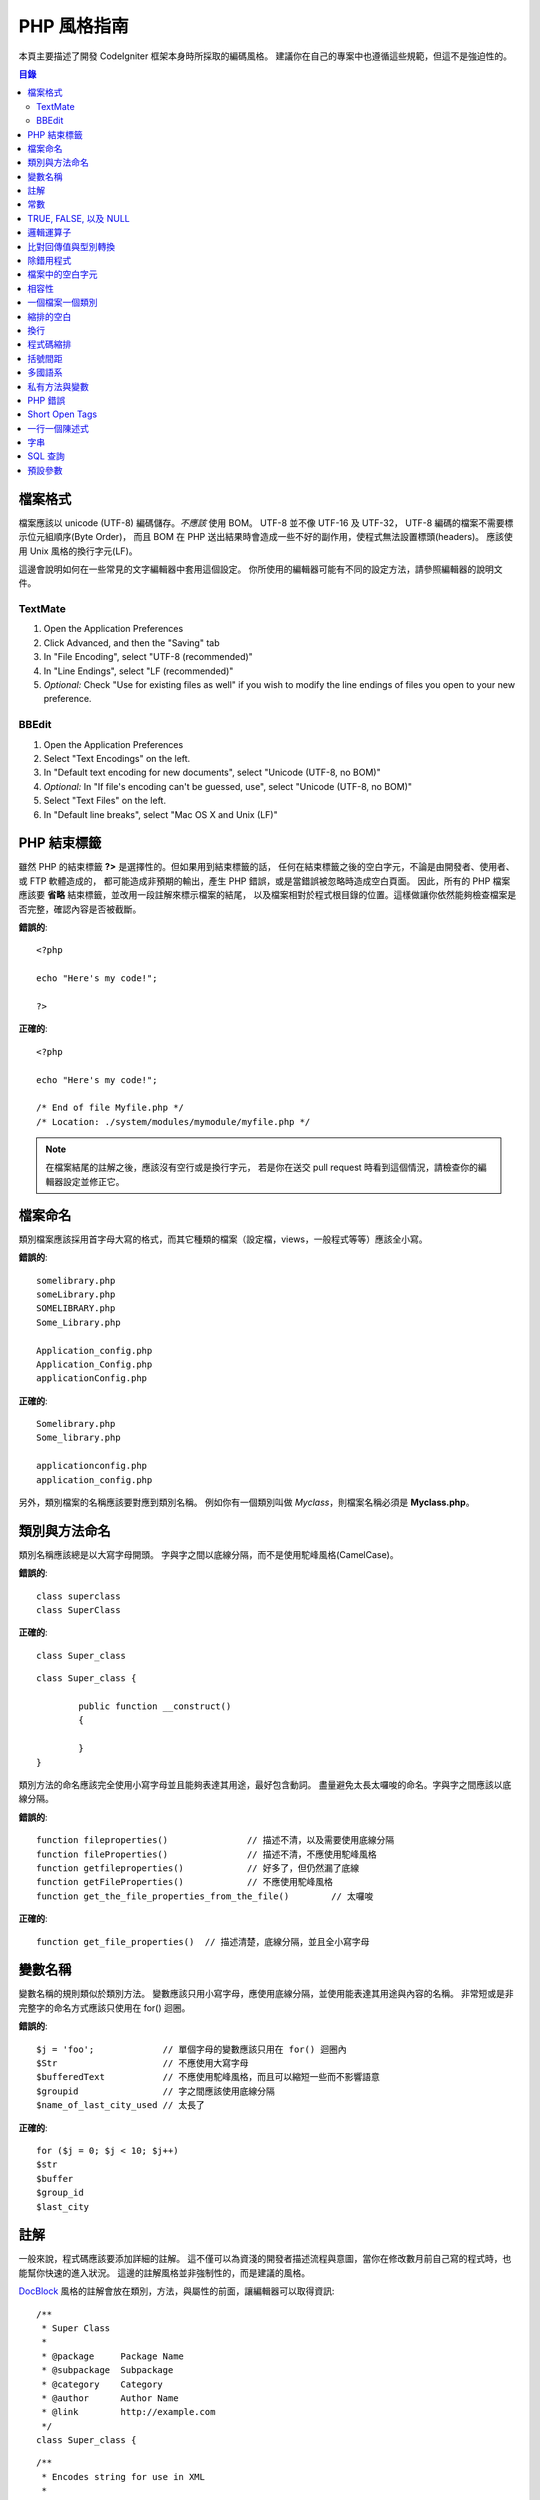 ###############
PHP 風格指南
###############


本頁主要描述了開發 CodeIgniter 框架本身時所採取的編碼風格。
建議你在自己的專案中也遵循這些規範，但這不是強迫性的。

.. contents:: 目錄

檔案格式
===========

檔案應該以 unicode (UTF-8) 編碼儲存。*不應該* 使用 BOM。
UTF-8 並不像 UTF-16 及 UTF-32， UTF-8 編碼的檔案不需要標示位元組順序(Byte Order)，
而且 BOM 在 PHP 送出結果時會造成一些不好的副作用，使程式無法設置標頭(headers)。
應該使用 Unix 風格的換行字元(LF)。

這邊會說明如何在一些常見的文字編輯器中套用這個設定。
你所使用的編輯器可能有不同的設定方法，請參照編輯器的說明文件。

TextMate
''''''''

#. Open the Application Preferences
#. Click Advanced, and then the "Saving" tab
#. In "File Encoding", select "UTF-8 (recommended)"
#. In "Line Endings", select "LF (recommended)"
#. *Optional:* Check "Use for existing files as well" if you wish to
   modify the line endings of files you open to your new preference.

BBEdit
''''''

#. Open the Application Preferences
#. Select "Text Encodings" on the left.
#. In "Default text encoding for new documents", select "Unicode (UTF-8,
   no BOM)"
#. *Optional:* In "If file's encoding can't be guessed, use", select
   "Unicode (UTF-8, no BOM)"
#. Select "Text Files" on the left.
#. In "Default line breaks", select "Mac OS X and Unix (LF)"

PHP 結束標籤
===============

雖然 PHP 的結束標籤 **?>** 是選擇性的。但如果用到結束標籤的話，
任何在結束標籤之後的空白字元，不論是由開發者、使用者、或 FTP 軟體造成的，
都可能造成非預期的輸出，產生 PHP 錯誤，或是當錯誤被忽略時造成空白頁面。
因此，所有的 PHP 檔案應該要 **省略** 結束標籤，並改用一段註解來標示檔案的結尾，
以及檔案相對於程式根目錄的位置。這樣做讓你依然能夠檢查檔案是否完整，確認內容是否被截斷。

**錯誤的**::

	<?php

	echo "Here's my code!";

	?>

**正確的**::

	<?php

	echo "Here's my code!";

	/* End of file Myfile.php */
	/* Location: ./system/modules/mymodule/myfile.php */

.. note:: 在檔案結尾的註解之後，應該沒有空行或是換行字元，
	若是你在送交 pull request 時看到這個情況，請檢查你的編輯器設定並修正它。

檔案命名
===========

類別檔案應該採用首字母大寫的格式，而其它種類的檔案（設定檔，views，一般程式等等）應該全小寫。

**錯誤的**::

	somelibrary.php
	someLibrary.php
	SOMELIBRARY.php
	Some_Library.php

	Application_config.php
	Application_Config.php
	applicationConfig.php

**正確的**::

	Somelibrary.php
	Some_library.php

	applicationconfig.php
	application_config.php

另外，類別檔案的名稱應該要對應到類別名稱。
例如你有一個類別叫做 `Myclass`，則檔案名稱必須是 **Myclass.php**。

類別與方法命名
=======================

類別名稱應該總是以大寫字母開頭。
字與字之間以底線分隔，而不是使用駝峰風格(CamelCase)。

**錯誤的**::

	class superclass
	class SuperClass

**正確的**::

	class Super_class

::

	class Super_class {

		public function __construct()
		{

		}
	}

類別方法的命名應該完全使用小寫字母並且能夠表達其用途，最好包含動詞。
盡量避免太長太囉唆的命名。字與字之間應該以底線分隔。

**錯誤的**::

	function fileproperties()		// 描述不清，以及需要使用底線分隔
	function fileProperties()		// 描述不清，不應使用駝峰風格
	function getfileproperties()		// 好多了，但仍然漏了底線
	function getFileProperties()		// 不應使用駝峰風格
	function get_the_file_properties_from_the_file()	// 太囉唆

**正確的**::

	function get_file_properties()	// 描述清楚，底線分隔，並且全小寫字母

變數名稱
==============

變數名稱的規則類似於類別方法。
變數應該只用小寫字母，應使用底線分隔，並使用能表達其用途與內容的名稱。
非常短或是非完整字的命名方式應該只使用在 for() 迴圈。

**錯誤的**::

	$j = 'foo';		// 單個字母的變數應該只用在 for() 迴圈內
	$Str			// 不應使用大寫字母
	$bufferedText		// 不應使用駝峰風格，而且可以縮短一些而不影響語意
	$groupid		// 字之間應該使用底線分隔
	$name_of_last_city_used	// 太長了

**正確的**::

	for ($j = 0; $j < 10; $j++)
	$str
	$buffer
	$group_id
	$last_city

註解
==========

一般來說，程式碼應該要添加詳細的註解。
這不僅可以為資淺的開發者描述流程與意圖，當你在修改數月前自己寫的程式時，也能幫你快速的進入狀況。
這邊的註解風格並非強制性的，而是建議的風格。

`DocBlock <http://manual.phpdoc.org/HTMLSmartyConverter/HandS/phpDocumentor/tutorial_phpDocumentor.howto.pkg.html#basics.docblock>`_
風格的註解會放在類別，方法，與屬性的前面，讓編輯器可以取得資訊::

	/**
	 * Super Class
	 *
	 * @package	Package Name
	 * @subpackage	Subpackage
	 * @category	Category
	 * @author	Author Name
	 * @link	http://example.com
	 */
	class Super_class {

::

	/**
	 * Encodes string for use in XML
	 *
	 * @param	string	$str	Input string
	 * @return	string
	 */
	function xml_encode($str)

::

	/**
	 * Data for class manipulation
	 *
	 * @var	array
	 */
	public $data = array();

在程式中使用單行註解，在大塊的註解與程式中間留下一個空行。

::

	// break up the string by newlines
	$parts = explode("\n", $str);

	// A longer comment that needs to give greater detail on what is
	// occurring and why can use multiple single-line comments.  Try to
	// keep the width reasonable, around 70 characters is the easiest to
	// read.  Don't hesitate to link to permanent external resources
	// that may provide greater detail:
	//
	// http://example.com/information_about_something/in_particular/

	$parts = $this->foo($parts);

常數
=========

常數遵循與變數相同的規則，但常數應該永遠使用全大寫字母。
*在適當的時候永遠使用 CodeIgniter 常數，例如 SLASH, LD, RD, PATH_CACHE 等等*

**錯誤的**::

	myConstant	// 缺少底線分隔，以及沒有全部大寫
	N		// 不應使用單個字母的常數
	S_C_VER		// 不具有描述能力的名稱
	$str = str_replace('{foo}', 'bar', $str);	// 應該使用 LD 與 RD 常數

**正確的**::

	MY_CONSTANT
	NEWLINE
	SUPER_CLASS_VERSION
	$str = str_replace(LD.'foo'.RD, 'bar', $str);

TRUE, FALSE, 以及 NULL
=====================

**TRUE**, **FALSE**, 以及 **NULL** 關鍵字應該永遠使用大寫字母。

**錯誤的**::

	if ($foo == true)
	$bar = false;
	function foo($bar = null)

**正確的**::

	if ($foo == TRUE)
	$bar = FALSE;
	function foo($bar = NULL)

邏輯運算子
=================

不建議使用 ``||`` 運算子，因在某些裝置上辨識度低（例如看起來像數字 11）。
``&&`` 比 ``AND`` 為佳，但兩者皆可接受。
``!`` 前後都應該加上空白字元。

**錯誤的**::

	if ($foo || $bar)
	if ($foo AND $bar)  // OK 但是不建議用在一般語法高亮編輯器
	if (!$foo)
	if (! is_array($foo))

**正確的**::

	if ($foo OR $bar)
	if ($foo && $bar) // 推薦作法
	if ( ! $foo)
	if ( ! is_array($foo))


比對回傳值與型別轉換
=======================================

一些 PHP 函式在失敗時回傳 FALSE，但也可能在成功時回傳 "" 或 0，這些值在鬆散比對時也會被當成 FALSE。
當回傳值使用在條件判斷時應該明確的比對變數型別，以確定回傳值確實是所預期的，
而不是在鬆散比對時被型別轉換成相同的值。

在檢查回傳值與使用變數時都嚴格的檢查。
必要時使用 **===** 與 **!==**。

**錯誤的**::

	// 如果 'foo' 位於字串的開頭， strpos 將會回傳 0，
	// 將會造成此條件判斷式被判斷為 TRUE
	if (strpos($str, 'foo') == FALSE)

**正確的**::

	if (strpos($str, 'foo') === FALSE)

**錯誤的**::

	function build_string($str = "")
	{
		if ($str == "")	// 如果參數傳入的是 FALSE 或是 0 會怎樣？
		{

		}
	}

**正確的**::

	function build_string($str = "")
	{
		if ($str === "")
		{

		}
	}


可以參考 `typecasting <http://php.net/manual/en/language.types.type-juggling.php#language.types.typecasting>`_，
來獲得更多資訊。
型別轉換有許多用途，例如當轉換一個變數為字串時，NULL 以及布林 FALSE 會變成空字串，0（以及其它數字）會變成數字字串，
還有布林 TRUE 會變成 "1"::

	$str = (string) $str; // 將 $str 轉型為字串

除錯用程式
==============

不要在送交程式碼時留下除錯用程式，即使是註解掉的。
一些像是 ``var_dump()``, ``print_r()``, ``die()``/``exit()`` 之類的不應該包含在你的程式碼內，除非有除錯以外的用途。

檔案中的空白字元
===================

在 PHP 開始標籤前面，以及結束標籤後面都不應該有空白字元。
由於輸出是被暫存的，在 CodeIgniter 真正開始輸出內容前，空白字元會讓輸出提早開始，
這會造成錯誤，並且使 CodeIgniter 無法送出正確的標頭(headers)。

相容性
=============

CodeIgniter 建議 PHP 5.6 或是更新的版本，最低需求是 PHP 5.3.7。你的程式碼也必須相容這個最低需求，提供合適的備案，
或是做成選擇性啟用的功能。

另外，不要使用會用到非預設函式庫的 PHP 函式，除非你的程式碼在函式庫不存在時能提供替代方法。

一個檔案一個類別
==================

將每個類別放在各自的檔案中，除非這些類別是 *極度相關的* 。
CodeIgniter 裡一個檔案含有多個類別的例子是 Xmlrpc 函式庫檔案。

縮排的空白
==========

在你的程式碼中使用 tab 作為縮排空白，而不是空白字元。
這看起來是個小事，但使用 tab 來取代空白字元允許其它開發者使用他們喜好的縮排等級來閱讀你的程式碼，
並且可以在他們使用的軟體中調整。
另外還有一個好處，使用一個 tab 至少能取代四個空白字元，因此原始碼檔案會更小。

換行
===========

檔案必須儲存為 Unix 換行字元。
這規則比較偏向於 Windows 使用者，總之確認你的編輯器用的是 Unix 換行字元。

程式碼縮排
==============

除了類別宣告以外，使用 Allman style 的縮排。
大括號永遠自己放在一行，並且與其所屬的控制陳述式有相同的縮排。

**錯誤的**::

	function foo($bar) {
		// ...
	}

	foreach ($arr as $key => $val) {
		// ...
	}

	if ($foo == $bar) {
		// ...
	} else {
		// ...
	}

	for ($i = 0; $i < 10; $i++)
		{
		for ($j = 0; $j < 10; $j++)
			{
			// ...
			}
		}

	try {
		// ...
	}
	catch() {
		// ...
	}

**正確的**::

	function foo($bar)
	{
		// ...
	}

	foreach ($arr as $key => $val)
	{
		// ...
	}

	if ($foo == $bar)
	{
		// ...
	}
	else
	{
		// ...
	}

	for ($i = 0; $i < 10; $i++)
	{
		for ($j = 0; $j < 10; $j++)
		{
			// ...
		}
	}

	try
	{
		// ...
	}
	catch()
	{
		// ...
	}

括號間距
===============================

一般來說，括號不應該有額外的空白。
但是在一些需要括號來接受參數的控制結構（declare, do-while,
elseif, for, foreach, if, switch, while）後面應該永遠加上空白，以便與函式區隔，並增加可讀性。

**錯誤的**::

	$arr[ $foo ] = 'foo';

**正確的**::

	$arr[$foo] = 'foo'; // 陣列鍵值兩旁不用空白

**錯誤的**::

	function foo ( $bar )
	{

	}

**正確的**::

	function foo($bar) // 宣告函式時括號周圍不用空白
	{

	}

**錯誤的**::

	foreach( $query->result() as $row )

**正確的**::

	foreach ($query->result() as $row) // 控制結構後面加上一個空白，但不用加在括號內側

多國語系
==============

CodeIgniter 函式庫應該盡可能的利用對應的語系檔案。

**錯誤的**::

	return "Invalid Selection";

**正確的**::

	return $this->lang->line('invalid_selection');

私有方法與變數
=============================

只有在內部使用的方法與變數，例如你的 public 方法用到的工具及幫助函式，應該以底線開頭。

::

	public function convert_text()
	private function _convert_text()

PHP 錯誤
==========

程式碼不應該丟出任何錯誤，並且不能藉由隱藏警告與提醒來達成這個目標。
用到不是自己所建立的變數時（例如 ``$_POST`` 的鍵值），永遠先用 ``isset()`` 檢查後才使用。

確保你的開發環境中為每個使用者都啟用了錯誤回報，以及 display_errors 在 PHP 環境中有啟用。
你可以這樣子檢查::

	if (ini_get('display_errors') == 1)
	{
		exit "Enabled";
	}

在某些伺服器 *display_errors* 被停用了，而你沒有辦法修改 php.ini，那麼你通常可以這樣啟用::

	ini_set('display_errors', 1);

.. note:: 在執行時期使用 ``ini_set()`` 設置 `display_errors
	<http://php.net/manual/en/errorfunc.configuration.php#ini.display-errors>`_
	並不等同於在 PHP 環境中啟用。也就是說若程式發生重大錯誤，將不會有任何作用。

Short Open Tags
===============

永遠使用完整的 PHP 起始標籤，以免伺服器並沒有啟用 *short_open_tag*。

**錯誤的**::

	<? echo $foo; ?>

	<?=$foo?>

**正確的**::

	<?php echo $foo; ?>

.. note:: 自 PHP 5.4 起，永遠可以使用 **<?=** 標籤

一行一個陳述式
======================

永遠不要將多行陳述式合併為一行。

**錯誤的**::

	$foo = 'this'; $bar = 'that'; $bat = str_replace($foo, $bar, $bag);

**正確的**::

	$foo = 'this';
	$bar = 'that';
	$bat = str_replace($foo, $bar, $bag);

字串
=======

永遠使用單引號字串，除非你需要解析變數。
當你需要解析變數時，永遠使用大括號來避免變數名稱解析錯誤。
若是字串中包含了單引號，你也可以使用雙引號來避免使用跳脫字元。

**錯誤的**::

	"My String"					// 沒用到變數解析，使用雙引號沒有特別用處
	"My string $foo"				// 需要加上大括號
	'SELECT foo FROM bar WHERE baz = \'bag\''	// 醜死了

**正確的**::

	'My String'
	"My string {$foo}"
	"SELECT foo FROM bar WHERE baz = 'bag'"

SQL 查詢
===========

SQL 關鍵字永遠使用大寫字母: SELECT, INSERT, UPDATE, WHERE,
AS, JOIN, ON, IN, 等等。

將較長的查詢拆解成多行來增進可讀性，最好每個子句各放在一行。

**錯誤的**::

	// 關鍵字是小寫以及查詢太長(... 表示一行的連續)
	$query = $this->db->query("select foo, bar, baz, foofoo, foobar as raboof, foobaz from exp_pre_email_addresses
	...where foo != 'oof' and baz != 'zab' order by foobaz limit 5, 100");

**正確的**::

	$query = $this->db->query("SELECT foo, bar, baz, foofoo, foobar AS raboof, foobaz
					FROM exp_pre_email_addresses
					WHERE foo != 'oof'
					AND baz != 'zab'
					ORDER BY foobaz
					LIMIT 5, 100");

預設參數
==========================

在適當的時候提供預設參數，可以避免失誤的呼叫造成 PHP 錯誤，並減少一些程式碼。例如::

	function foo($bar = '', $baz = FALSE)
